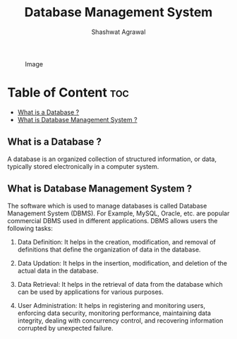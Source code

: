 #+title: Database Management System
#+author: Shashwat Agrawal
#+description: This Repository is for the database management system (mainly for the mysql)

#+caption: Image
#+attr_html: :alt Image :align center :class img
[[https://upload.wikimedia.org/wikipedia/commons/7/72/ER_Diagram_MMORPG.png]]

* Table of Content :toc:
  - [[#what-is-a-database-][What is a Database ?]]
  - [[#what-is-database-management-system-][What is Database Management System ?]]

** What is a Database ?
A database is an organized collection of structured information, or data, typically stored electronically in a computer system.

** What is Database Management System ?
The software which is used to manage databases is called Database Management System (DBMS). For Example, MySQL, Oracle, etc. are popular commercial DBMS used in different applications. DBMS allows users the following tasks:

1. Data Definition: It helps in the creation, modification, and removal of definitions that define the organization of data in the database.

2. Data Updation: It helps in the insertion, modification, and deletion of the actual data in the database.

3. Data Retrieval: It helps in the retrieval of data from the database which can be used by applications for various purposes.

4. User Administration: It helps in registering and monitoring users, enforcing data security, monitoring performance, maintaining data integrity, dealing with concurrency control, and recovering information corrupted by unexpected failure.
